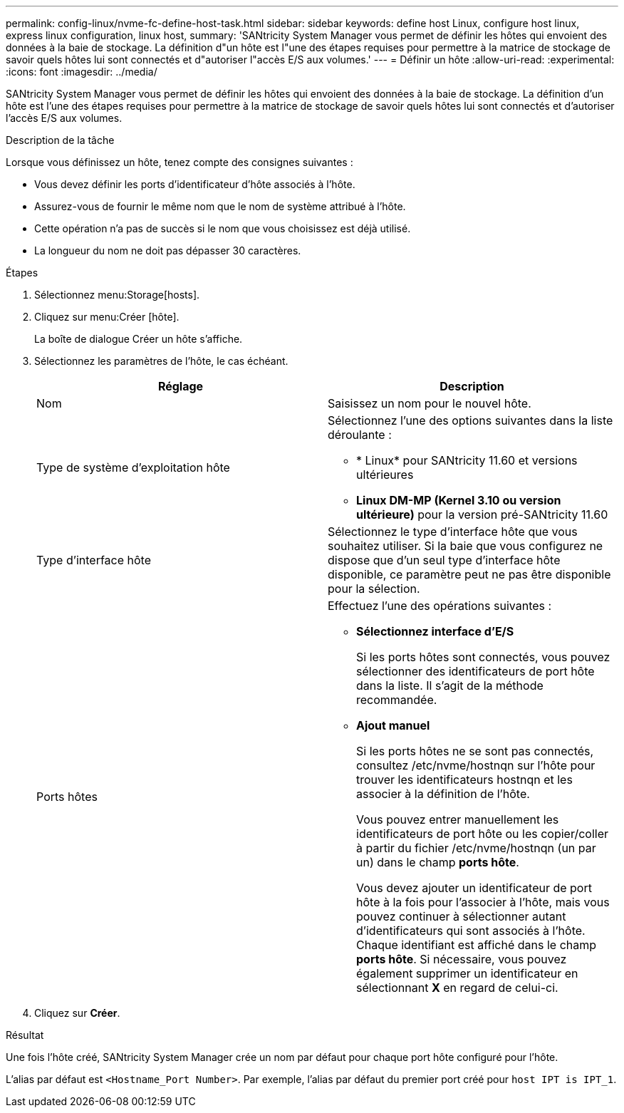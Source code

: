 ---
permalink: config-linux/nvme-fc-define-host-task.html 
sidebar: sidebar 
keywords: define host Linux, configure host linux, express linux configuration, linux host, 
summary: 'SANtricity System Manager vous permet de définir les hôtes qui envoient des données à la baie de stockage. La définition d"un hôte est l"une des étapes requises pour permettre à la matrice de stockage de savoir quels hôtes lui sont connectés et d"autoriser l"accès E/S aux volumes.' 
---
= Définir un hôte
:allow-uri-read: 
:experimental: 
:icons: font
:imagesdir: ../media/


[role="lead"]
SANtricity System Manager vous permet de définir les hôtes qui envoient des données à la baie de stockage. La définition d'un hôte est l'une des étapes requises pour permettre à la matrice de stockage de savoir quels hôtes lui sont connectés et d'autoriser l'accès E/S aux volumes.

.Description de la tâche
Lorsque vous définissez un hôte, tenez compte des consignes suivantes :

* Vous devez définir les ports d'identificateur d'hôte associés à l'hôte.
* Assurez-vous de fournir le même nom que le nom de système attribué à l'hôte.
* Cette opération n'a pas de succès si le nom que vous choisissez est déjà utilisé.
* La longueur du nom ne doit pas dépasser 30 caractères.


.Étapes
. Sélectionnez menu:Storage[hosts].
. Cliquez sur menu:Créer [hôte].
+
La boîte de dialogue Créer un hôte s'affiche.

. Sélectionnez les paramètres de l'hôte, le cas échéant.
+
|===
| Réglage | Description 


 a| 
Nom
 a| 
Saisissez un nom pour le nouvel hôte.



 a| 
Type de système d'exploitation hôte
 a| 
Sélectionnez l'une des options suivantes dans la liste déroulante :

** * Linux* pour SANtricity 11.60 et versions ultérieures
** *Linux DM-MP (Kernel 3.10 ou version ultérieure)* pour la version pré-SANtricity 11.60




 a| 
Type d'interface hôte
 a| 
Sélectionnez le type d'interface hôte que vous souhaitez utiliser. Si la baie que vous configurez ne dispose que d'un seul type d'interface hôte disponible, ce paramètre peut ne pas être disponible pour la sélection.



 a| 
Ports hôtes
 a| 
Effectuez l'une des opérations suivantes :

** *Sélectionnez interface d'E/S*
+
Si les ports hôtes sont connectés, vous pouvez sélectionner des identificateurs de port hôte dans la liste. Il s'agit de la méthode recommandée.

** *Ajout manuel*
+
Si les ports hôtes ne se sont pas connectés, consultez /etc/nvme/hostnqn sur l'hôte pour trouver les identificateurs hostnqn et les associer à la définition de l'hôte.

+
Vous pouvez entrer manuellement les identificateurs de port hôte ou les copier/coller à partir du fichier /etc/nvme/hostnqn (un par un) dans le champ *ports hôte*.

+
Vous devez ajouter un identificateur de port hôte à la fois pour l'associer à l'hôte, mais vous pouvez continuer à sélectionner autant d'identificateurs qui sont associés à l'hôte. Chaque identifiant est affiché dans le champ *ports hôte*. Si nécessaire, vous pouvez également supprimer un identificateur en sélectionnant *X* en regard de celui-ci.



|===
. Cliquez sur *Créer*.


.Résultat
Une fois l'hôte créé, SANtricity System Manager crée un nom par défaut pour chaque port hôte configuré pour l'hôte.

L'alias par défaut est `<Hostname_Port Number>`. Par exemple, l'alias par défaut du premier port créé pour `host IPT is IPT_1`.
